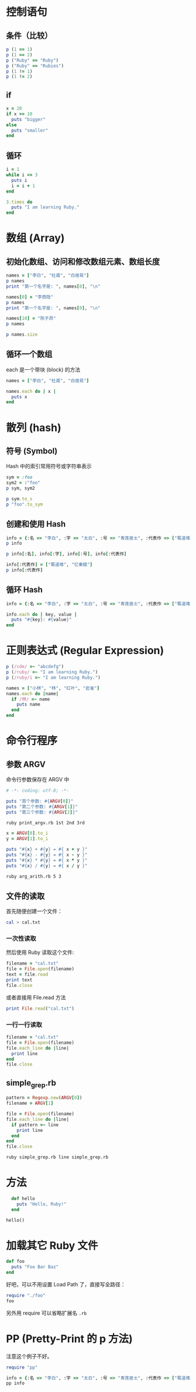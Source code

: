 #+PROPERTY: header-args:ruby :results output

* 控制语句
** 条件（比较）

#+BEGIN_SRC ruby
p (1 == 1)
p (1 == 2)
p ("Ruby" == "Ruby")
p ("Ruby" == "Rubies")
p (1 != 1)
p (1 != 2)
#+END_SRC

#+RESULTS:
: true
: false
: true
: false
: false
: true

** if

#+BEGIN_SRC ruby
  x = 20
  if x >= 10
    puts "bigger"
  else
    puts "smaller"
  end
#+END_SRC

#+RESULTS:
: bigger

** 循环

#+BEGIN_SRC ruby
  i = 1
  while i <= 3
    puts i
    i = i + 1
  end
#+END_SRC

#+RESULTS:
: 1
: 2
: 3

#+BEGIN_SRC ruby
  3.times do
    puts "I am learning Ruby."
  end
#+END_SRC

#+RESULTS:
: I am learning Ruby.
: I am learning Ruby.
: I am learning Ruby.

* 数组 (Array)

** 初始化数组、访问和修改数组元素、数组长度
#+BEGIN_SRC ruby
names = ["李白", "杜甫", "白居易"]
p names
print "第一个名字是: ", names[0], "\n"

names[0] = "李商隐"
p names
print "第一个名字是: ", names[0], "\n"

names[10] = "陈子昂"
p names

p names.size
#+END_SRC

#+RESULTS:
: ["李白", "杜甫", "白居易"]
: 第一个名字是: 李白
: ["李商隐", "杜甫", "白居易"]
: 第一个名字是: 李商隐
: ["李商隐", "杜甫", "白居易", nil, nil, nil, nil, nil, nil, nil, "陈子昂"]
: 11

** 循环一个数组

each 是一个带块 (block) 的方法

#+BEGIN_SRC ruby
  names = ["李白", "杜甫", "白居易"]

  names.each do | x |
    puts x
  end
#+END_SRC

#+RESULTS:
: 李白
: 杜甫
: 白居易

* 散列 (hash)

** 符号 (Symbol)

Hash 中的索引常用符号或字符串表示

#+BEGIN_SRC ruby
sym = :foo
sym2 = :"foo"
p sym, sym2

p sym.to_s
p "foo".to_sym
#+END_SRC

#+RESULTS:
: :foo
: :foo
: "foo"
: :foo

** 创建和使用 Hash

#+BEGIN_SRC ruby
info = {:名 => "李白", :字 => "太白", :号 => "青莲居士", :代表作 => ["蜀道难"]}
p info

p info[:名], info[:字], info[:号], info[:代表作]

info[:代表作] = ["蜀道难", "忆秦娥"]
p info[:代表作]
#+END_SRC

#+RESULTS:
: {:名=>"李白", :字=>"太白", :号=>"青莲居士", :代表作=>["蜀道难"]}
: "李白"
: "太白"
: "青莲居士"
: ["蜀道难"]
: ["蜀道难", "忆秦娥"]

** 循环 Hash

#+BEGIN_SRC ruby
  info = {:名 => "李白", :字 => "太白", :号 => "青莲居士", :代表作 => ["蜀道难", "忆秦娥"]}

  info.each do | key, value |
    puts "#{key}: #{value}"
  end
#+END_SRC

#+RESULTS:
: 名: 李白
: 字: 太白
: 号: 青莲居士
: 代表作: ["蜀道难", "忆秦娥"]

* 正则表达式 (Regular Expression)

#+BEGIN_SRC ruby
p (/cde/ =~ "abcdefg")
p (/ruby/ =~ "I am learning Ruby.")
p (/ruby/i =~ "I am learning Ruby.")
#+END_SRC

#+RESULTS:
: 2
: nil
: 14

#+BEGIN_SRC ruby
  names = ["小林", "林", "红叶", "岩雀"]
  names.each do |name|
    if /林/ =~ name
      puts name
    end
  end
#+END_SRC

#+RESULTS:
: 小林
: 林

* 命令行程序

** 参数 ARGV

命令行参数保存在 ARGV 中

#+BEGIN_SRC ruby :tangle print_argv.rb
# -*- coding: utf-8; -*-

puts "首个参数: #{ARGV[0]}"
puts "第二个参数: #{ARGV[1]}"
puts "第三个参数: #{ARGV[2]}"
#+END_SRC

#+BEGIN_SRC sh
ruby print_argv.rb 1st 2nd 3rd
#+END_SRC

#+RESULTS:
| 首个参数:   | 1st |
| 第二个参数: | 2nd |
| 第三个参数: | 3rd |

#+BEGIN_SRC ruby :tangle arg_arith.rb
x = ARGV[0].to_i
y = ARGV[1].to_i

puts "#{x} + #{y} = #{ x + y }"
puts "#{x} - #{y} = #{ x - y }"
puts "#{x} * #{y} = #{ x * y }"
puts "#{x} / #{y} = #{ x / y }"
#+END_SRC

#+BEGIN_SRC sh :results output
ruby arg_arith.rb 5 3
#+END_SRC

#+RESULTS:
: 5 + 3 = 8
: 5 - 3 = 2
: 5 * 3 = 15
: 5 / 3 = 1

** 文件的读取

首先随便创建一个文件：

#+BEGIN_SRC sh :results silent
cal > cal.txt
#+END_SRC

*** 一次性读取

然后使用 Ruby 读取这个文件:

#+BEGIN_SRC ruby
  filename = "cal.txt"
  file = File.open(filename)
  text = file.read
  print text
  file.close
#+END_SRC

#+RESULTS:
:       六月 2017         
: 日 一 二 三 四 五 六  
:              1  2  3  
:  4  5  6  7  8  9 10  
: 11 12 13 14 15 16 17  
: 18 19 20 21 22 _2_3 24  
: 25 26 27 28 29 30     
:                       

或者直接用 File.read 方法

#+BEGIN_SRC ruby
  print File.read("cal.txt")
#+END_SRC

#+RESULTS:
:       六月 2017         
: 日 一 二 三 四 五 六  
:              1  2  3  
:  4  5  6  7  8  9 10  
: 11 12 13 14 15 16 17  
: 18 19 20 21 22 _2_3 24  
: 25 26 27 28 29 30     
:                       

*** 一行一行读取

#+BEGIN_SRC ruby
  filename = "cal.txt"
  file = File.open(filename)
  file.each_line do |line|
    print line
  end
  file.close
#+END_SRC

#+RESULTS:
:       六月 2017         
: 日 一 二 三 四 五 六  
:              1  2  3  
:  4  5  6  7  8  9 10  
: 11 12 13 14 15 16 17  
: 18 19 20 21 22 _2_3 24  
: 25 26 27 28 29 30     
:                       

** simple_grep.rb

#+BEGIN_SRC ruby :tangle simple_grep.rb
  pattern = Regexp.new(ARGV[0])
  filename = ARGV[1]

  file = File.open(filename)
  file.each_line do |line|
    if pattern =~ line
      print line
    end
  end
  file.close
#+END_SRC

#+BEGIN_SRC sh :results output
ruby simple_grep.rb line simple_grep.rb
#+END_SRC

#+RESULTS:
: file.each_line do |line|
:   if pattern =~ line
:     print line

* 方法

#+BEGIN_SRC ruby
  def hello
    puts "Hello, Ruby!"
  end

hello()
#+END_SRC

#+RESULTS:
: Hello, Ruby!

* 加载其它 Ruby 文件

#+BEGIN_SRC ruby :tangle foo.rb
  def foo
    puts "Foo Bar Baz"
  end
#+END_SRC

好吧，可以不用设置 Load Path 了，直接写全路径：

#+BEGIN_SRC ruby
require "./foo"
foo
#+END_SRC

#+RESULTS:
: Foo Bar Baz

另外用 require 可以省略扩展名 ~.rb~

* PP (Pretty-Print 的 p 方法)

注意这个例子不好。

#+BEGIN_SRC ruby
require "pp"

info = {:名 => "李白", :字 => "太白", :号 => "青莲居士", :代表作 => ["蜀道难", "忆秦娥"]}
pp info
#+END_SRC

#+RESULTS:
: {:名=>"李白", :字=>"太白", :号=>"青莲居士", :代表作=>["蜀道难", "忆秦娥"]}
